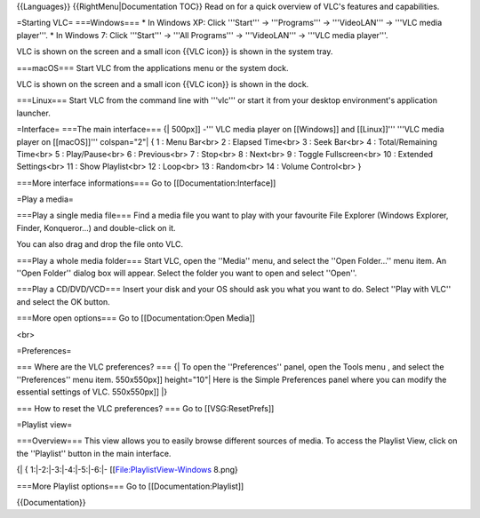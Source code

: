 {{Languages}} {{RightMenu|Documentation TOC}} Read on for a quick
overview of VLC's features and capabilities.

=Starting VLC= ===Windows=== \* In Windows XP: Click '''Start''' ->
'''Programs''' -> '''VideoLAN''' -> '''VLC media player'''. \* In
Windows 7: Click '''Start''' -> '''All Programs''' -> '''VideoLAN''' ->
'''VLC media player'''.

VLC is shown on the screen and a small icon {{VLC icon}} is shown in the
system tray.

===macOS=== Start VLC from the applications menu or the system dock.

VLC is shown on the screen and a small icon {{VLC icon}} is shown in the
dock.

===Linux=== Start VLC from the command line with '''vlc''' or start it
from your desktop environment's application launcher.

=Interface= ===The main interface=== {\| 500px]] -''' VLC media player
on [[Windows]] and [[Linux]]''' '''VLC media player on [[macOS]]'''
colspan="2"\| { 1 : Menu Bar<br> 2 : Elapsed Time<br> 3 : Seek Bar<br> 4
: Total/Remaining Time<br> 5 : Play/Pause<br> 6 : Previous<br> 7 :
Stop<br> 8 : Next<br> 9 : Toggle Fullscreen<br> 10 : Extended
Settings<br> 11 : Show Playlist<br> 12 : Loop<br> 13 : Random<br> 14 :
Volume Control<br> }

===More interface informations=== Go to [[Documentation:Interface]]

=Play a media=

===Play a single media file=== Find a media file you want to play with
your favourite File Explorer (Windows Explorer, Finder, Konqueror...)
and double-click on it.

You can also drag and drop the file onto VLC.

===Play a whole media folder=== Start VLC, open the ''Media'' menu, and
select the ''Open Folder...'' menu item. An ''Open Folder'' dialog box
will appear. Select the folder you want to open and select ''Open''.

===Play a CD/DVD/VCD=== Insert your disk and your OS should ask you what
you want to do. Select ''Play with VLC'' and select the OK button.

===More open options=== Go to [[Documentation:Open Media]]

<br>

=Preferences=

=== Where are the VLC preferences? === {\| To open the ''Preferences''
panel, open the Tools menu , and select the ''Preferences'' menu item.
550x550px]] height="10"\| Here is the Simple Preferences panel where you
can modify the essential settings of VLC. 550x550px]] \|}

=== How to reset the VLC preferences? === Go to [[VSG:ResetPrefs]]

=Playlist view=

===Overview=== This view allows you to easily browse different sources
of media. To access the Playlist View, click on the ''Playlist'' button
in the main interface.

{\| { 1:|-2:|-3:|-4:|-5:|-6:|- [[File:PlaylistView-Windows 8.png}

===More Playlist options=== Go to [[Documentation:Playlist]]

{{Documentation}}
